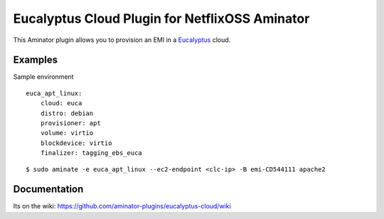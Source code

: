 Eucalyptus Cloud Plugin for NetflixOSS Aminator
===========================================

This Aminator plugin allows you to provision an EMI in a 
`Eucalyptus <http://www.eucalyptus.com>`__ cloud. 

Examples
--------

Sample environment
:: 
    
    euca_apt_linux:
        cloud: euca
        distro: debian
        provisioner: apt
        volume: virtio
        blockdevice: virtio
        finalizer: tagging_ebs_euca

::

    $ sudo aminate -e euca_apt_linux --ec2-endpoint <clc-ip> -B emi-CD544111 apache2

Documentation
-------------

Its on the wiki:
https://github.com/aminator-plugins/eucalyptus-cloud/wiki
